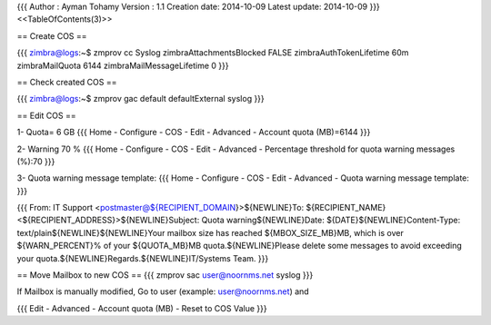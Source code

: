 {{{
Author       : Ayman Tohamy
Version      : 1.1
Creation date: 2014-10-09
Latest update: 2014-10-09
}}}
<<TableOfContents(3)>>

== Create COS ==

{{{
zimbra@logs:~$ zmprov cc Syslog zimbraAttachmentsBlocked FALSE zimbraAuthTokenLifetime 60m zimbraMailQuota 6144 zimbraMailMessageLifetime 0
}}}

== Check created COS ==

{{{
zimbra@logs:~$ zmprov gac       
default
defaultExternal
syslog
}}}

== Edit COS ==

1- Quota= 6 GB
{{{
Home - Configure - COS - Edit - Advanced - Account quota (MB)=6144
}}}

2- Warning 70 %
{{{
Home - Configure - COS - Edit - Advanced - Percentage threshold for quota warning messages (%):70
}}}

3-  Quota warning message template:
{{{
Home - Configure - COS - Edit - Advanced - Quota warning message template:
}}}

{{{
From: IT Support <postmaster@${RECIPIENT_DOMAIN}>${NEWLINE}To: ${RECIPIENT_NAME} <${RECIPIENT_ADDRESS}>${NEWLINE}Subject: Quota warning${NEWLINE}Date: ${DATE}${NEWLINE}Content-Type: text/plain${NEWLINE}${NEWLINE}Your mailbox size has reached ${MBOX_SIZE_MB}MB, which is over ${WARN_PERCENT}% of your ${QUOTA_MB}MB quota.${NEWLINE}Please delete some messages to avoid exceeding your quota.${NEWLINE}Regards.${NEWLINE}IT/Systems Team.
}}}


== Move Mailbox to new COS ==
{{{
zmprov sac user@noornms.net syslog
}}}

If Mailbox is manually modified, Go to user (example: user@noornms.net)  and 

{{{
Edit - Advanced - Account quota (MB) - Reset to COS Value
}}}
